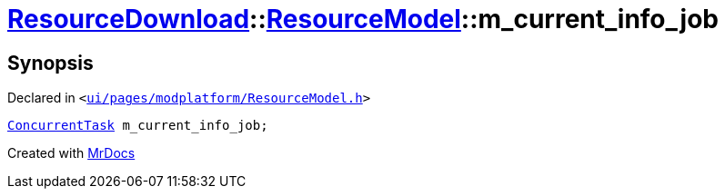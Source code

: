 [#ResourceDownload-ResourceModel-m_current_info_job]
= xref:ResourceDownload.adoc[ResourceDownload]::xref:ResourceDownload/ResourceModel.adoc[ResourceModel]::m&lowbar;current&lowbar;info&lowbar;job
:relfileprefix: ../../
:mrdocs:


== Synopsis

Declared in `&lt;https://github.com/PrismLauncher/PrismLauncher/blob/develop/launcher/ui/pages/modplatform/ResourceModel.h#L148[ui&sol;pages&sol;modplatform&sol;ResourceModel&period;h]&gt;`

[source,cpp,subs="verbatim,replacements,macros,-callouts"]
----
xref:ConcurrentTask.adoc[ConcurrentTask] m&lowbar;current&lowbar;info&lowbar;job;
----



[.small]#Created with https://www.mrdocs.com[MrDocs]#
